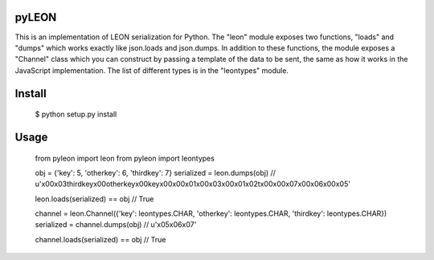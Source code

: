pyLEON
=======================

This is an implementation of LEON serialization for Python. The "leon" module exposes two functions, "loads" and "dumps" which works exactly like json.loads and json.dumps. In addition to these functions, the module exposes a "Channel" class which you can construct by passing a template of the data to be sent, the same as how it works in the JavaScript implementation. The list of different types is in the "leontypes" module.

Install
========================
	$ python setup.py install
Usage
========================

    from pyleon import leon
    from pyleon import leontypes
	
    obj = {'key': 5, 'otherkey': 6, 'thirdkey': 7}
    serialized = leon.dumps(obj)
    // u'\x00\x03thirdkey\x00otherkey\x00key\x00\x00\x01\x00\x03\x00\x01\x02\t\x00\x00\x07\x00\x06\x00\x05'
    
    leon.loads(serialized) == obj
    // True
	
    channel = leon.Channel({'key': leontypes.CHAR, 'otherkey': leontypes.CHAR, 'thirdkey': leontypes.CHAR})
    serialized = channel.dumps(obj)
    // u'\x05\x06\x07'
    
    channel.loads(serialized) == obj
    // True
